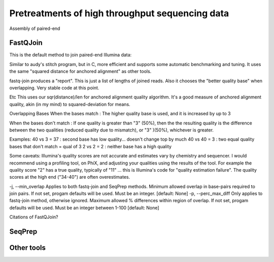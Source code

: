 .. _for-devs-pretreatments-paired-end-assembly:

Pretreatments of high throughput sequencing data
################################################

Assembly of paired-end

FastQJoin
=========

This is the default method to join paired-end Illumina data:

Similar to audy's stitch program, but in C, more efficient and supports some automatic benchmarking and tuning. It uses the same "squared distance for anchored alignment" as other tools.

fastq-join produces a "report". This is just a list of lengths of joined reads. Also it chooses the "better quality base" when overlapping. Very stable code at this point.

Etc
This uses our sqr(distance)/len for anchored alignment quality algorithm. It's a good measure of anchored alignment quality, akin (in my mind) to squared-deviation for means.

Overlapping Bases
When the bases match : The higher quality base is used, and it is increased by up to 3

When the bases don't match : If one quality is greater than "3" (50%), then the the resulting quality is the difference between the two qualities (reduced quality due to mismatch), or "3" )(50%), whichever is greater.

Examples:
40 vs 3 = 37 : second base has low quality... doesn't change top by much
40 vs 40 = 3 : two equal quality bases that don't match = qual of 3
2 vs 2 = 2 : neither base has a high quality

Some caveats: Illumina's quality scores are not accurate and estimates vary by chemistry and sequencer. I would recommend using a profiling tool, on PhiX, and adjusting your qualities using the results of the tool. For example the quality score "2" has a true quality, typically of "11" ... this is Illumina's code for "quality estimation failure". The quality scores at the high end ("34-40") are often overestimates.

-j, --min_overlap
Applies to both fastq-join and SeqPrep methods. Minimum allowed overlap in base-pairs required to join pairs. If not set, progam defaults will be used. Must be an integer. [default: None]
-p, --perc_max_diff
Only applies to fastq-join method, otherwise ignored. Maximum allowed % differences within region of overlap. If not set, progam defaults will be used. Must be an integer between 1-100 [default: None]

Citations of FastQJoin?

SeqPrep
=======

Other tools
===========

   
